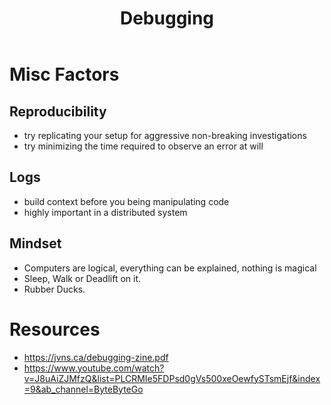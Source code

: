 :PROPERTIES:
:ID:       155f01c1-68e6-43ee-95e2-7a5bb6a70368
:END:
#+title: Debugging
#+filetags: :tool:programming:

* Misc Factors
** Reproducibility
 - try replicating your setup for aggressive non-breaking investigations
 - try minimizing the time required to observe an error at will
** Logs
 - build context before you being manipulating code
 - highly important in a distributed system
** Mindset
- Computers are logical, everything can be explained, nothing is magical
- Sleep, Walk or Deadlift on it.
- Rubber Ducks.

* Resources
 - https://jvns.ca/debugging-zine.pdf
 - https://www.youtube.com/watch?v=J8uAiZJMfzQ&list=PLCRMIe5FDPsd0gVs500xeOewfySTsmEjf&index=9&ab_channel=ByteByteGo
